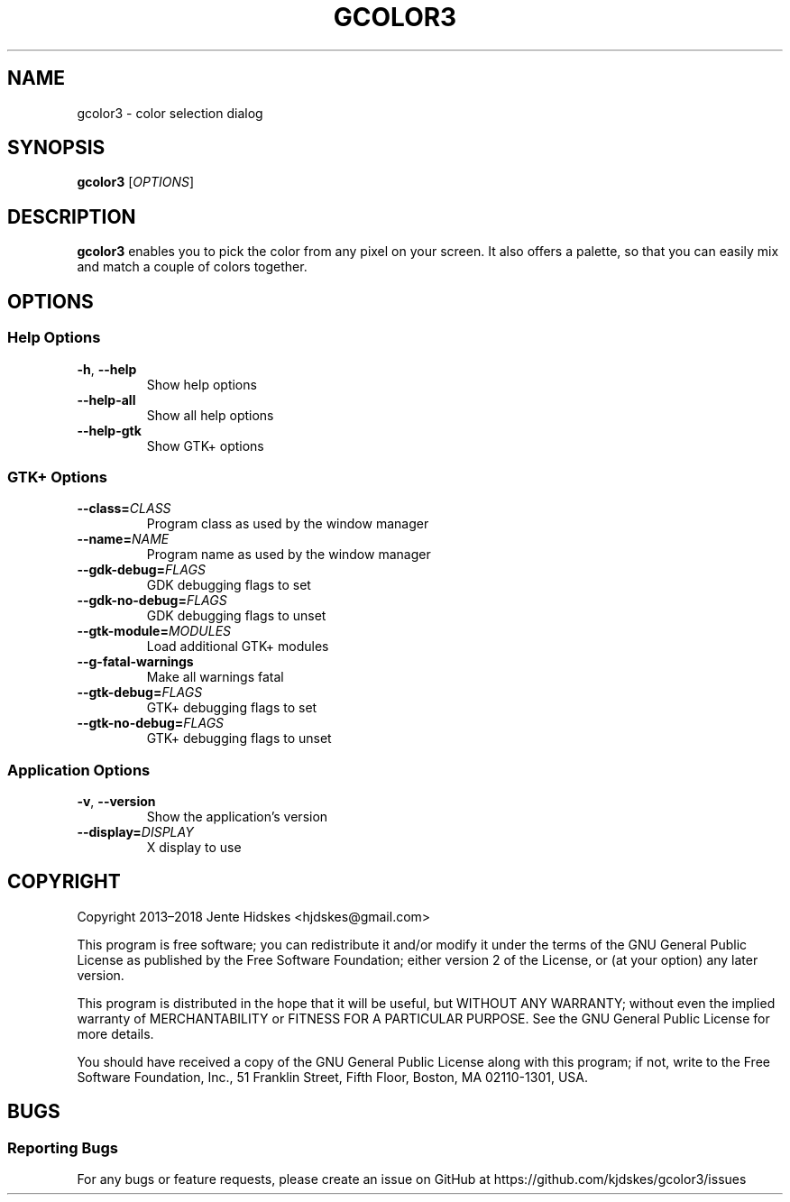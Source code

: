 .TH GCOLOR3 "1" "August 26, 2018"
.
.SH NAME
gcolor3 \- color selection dialog
.
.SH SYNOPSIS
.B gcolor3
.RI [ OPTIONS ]
.
.SH DESCRIPTION
.B gcolor3
enables you to pick the color from any pixel on your screen. It also offers a palette, so that you can easily mix and match a couple of colors together.
.
.SH OPTIONS
.SS "Help Options"
.TP
.BR \-h ", " \-\^\-help
Show help options
.TP
.BR \-\^\-help\-all
Show all help options
.TP
.BR \-\^\-help\-gtk
Show GTK+ options
.SS "GTK+ Options"
.TP
.BI "\-\^\-class=" CLASS
Program class as used by the window manager
.TP
.BI "\-\^\-name=" NAME
Program name as used by the window manager
.TP
.BI "\-\^\-gdk\-debug=" FLAGS
GDK debugging flags to set
.TP
.BI "\-\^\-gdk\-no\-debug=" FLAGS
GDK debugging flags to unset
.TP
.BI "\-\^\-gtk\-module=" MODULES
Load additional GTK+ modules
.TP
.BR \-\^\-g\-fatal\-warnings
Make all warnings fatal
.TP
.BI "\-\^\-gtk\-debug=" FLAGS
GTK+ debugging flags to set
.TP
.BI "\-\^\-gtk\-no\-debug=" FLAGS
GTK+ debugging flags to unset
.SS "Application Options"
.TP
.BR \-v ", " \-\^\-version
Show the application's version
.TP
.BI "\-\^\-display=" DISPLAY
X display to use
.
.SH COPYRIGHT
Copyright 2013\(en2018 Jente Hidskes <hjdskes@gmail.com>
.PP
This program is free software; you can redistribute it and/or
modify it under the terms of the GNU General Public License
as published by the Free Software Foundation; either version 2
of the License, or (at your option) any later version.
.PP
This program is distributed in the hope that it will be useful,
but WITHOUT ANY WARRANTY; without even the implied warranty of
MERCHANTABILITY or FITNESS FOR A PARTICULAR PURPOSE.  See the
GNU General Public License for more details.
.PP
You should have received a copy of the GNU General Public License
along with this program; if not, write to the Free Software
Foundation, Inc., 51 Franklin Street, Fifth Floor, Boston, MA  02110-1301, USA.
.
.SH BUGS
.SS "Reporting Bugs"
For any bugs or feature requests, please create an issue on GitHub at https://github.com/kjdskes/gcolor3/issues

